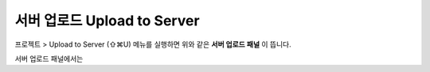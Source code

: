 
서버 업로드 Upload to Server
==========================


.. image:: resource/iu_manual_advanced_server.png

프로젝트 > Upload to Server (⇧⌘U) 메뉴를 실행하면 위와 같은 **서버 업로드 패널** 이 뜹니다. 

서버 업로드 패널에서는 


